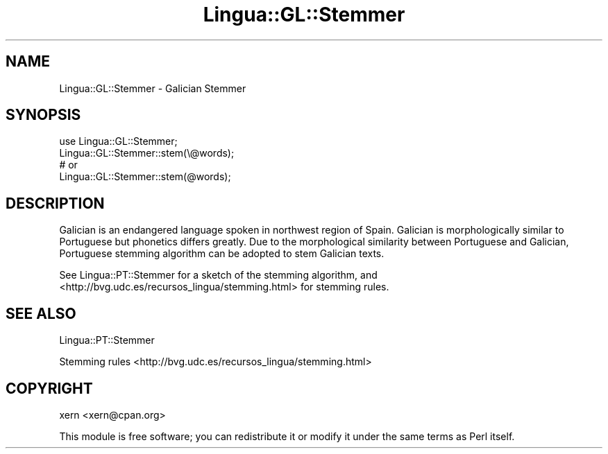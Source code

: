 .\" -*- mode: troff; coding: utf-8 -*-
.\" Automatically generated by Pod::Man 5.01 (Pod::Simple 3.43)
.\"
.\" Standard preamble:
.\" ========================================================================
.de Sp \" Vertical space (when we can't use .PP)
.if t .sp .5v
.if n .sp
..
.de Vb \" Begin verbatim text
.ft CW
.nf
.ne \\$1
..
.de Ve \" End verbatim text
.ft R
.fi
..
.\" \*(C` and \*(C' are quotes in nroff, nothing in troff, for use with C<>.
.ie n \{\
.    ds C` ""
.    ds C' ""
'br\}
.el\{\
.    ds C`
.    ds C'
'br\}
.\"
.\" Escape single quotes in literal strings from groff's Unicode transform.
.ie \n(.g .ds Aq \(aq
.el       .ds Aq '
.\"
.\" If the F register is >0, we'll generate index entries on stderr for
.\" titles (.TH), headers (.SH), subsections (.SS), items (.Ip), and index
.\" entries marked with X<> in POD.  Of course, you'll have to process the
.\" output yourself in some meaningful fashion.
.\"
.\" Avoid warning from groff about undefined register 'F'.
.de IX
..
.nr rF 0
.if \n(.g .if rF .nr rF 1
.if (\n(rF:(\n(.g==0)) \{\
.    if \nF \{\
.        de IX
.        tm Index:\\$1\t\\n%\t"\\$2"
..
.        if !\nF==2 \{\
.            nr % 0
.            nr F 2
.        \}
.    \}
.\}
.rr rF
.\" ========================================================================
.\"
.IX Title "Lingua::GL::Stemmer 3pm"
.TH Lingua::GL::Stemmer 3pm 2016-02-07 "perl v5.38.2" "User Contributed Perl Documentation"
.\" For nroff, turn off justification.  Always turn off hyphenation; it makes
.\" way too many mistakes in technical documents.
.if n .ad l
.nh
.SH NAME
Lingua::GL::Stemmer \- Galician Stemmer
.SH SYNOPSIS
.IX Header "SYNOPSIS"
.Vb 1
\&  use Lingua::GL::Stemmer;
\&
\&  Lingua::GL::Stemmer::stem(\e@words);
\&
\&  # or
\&
\&  Lingua::GL::Stemmer::stem(@words);
.Ve
.SH DESCRIPTION
.IX Header "DESCRIPTION"
Galician is an endangered language spoken in northwest region of Spain. Galician is morphologically similar to Portuguese but phonetics differs greatly. Due to the morphological similarity between Portuguese and Galician, Portuguese stemming algorithm can be adopted to stem Galician texts.
.PP
See Lingua::PT::Stemmer for a sketch of the stemming algorithm, and <http://bvg.udc.es/recursos_lingua/stemming.html> for stemming rules.
.SH "SEE ALSO"
.IX Header "SEE ALSO"
Lingua::PT::Stemmer
.PP
Stemming rules
<http://bvg.udc.es/recursos_lingua/stemming.html>
.SH COPYRIGHT
.IX Header "COPYRIGHT"
xern <xern@cpan.org>
.PP
This module is free software; you can redistribute it or modify it under the same terms as Perl itself.

